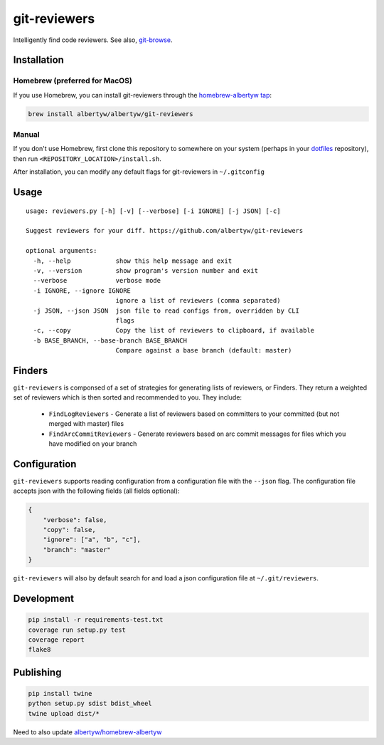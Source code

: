 git-reviewers
=============

|PyPI| |Python Versions|

|Codeship Status for albertyw/git-reviewers| |Dependency Status| |Code
Climate| |Test Coverage|

Intelligently find code reviewers.
See also, git-browse_.

Installation
------------

Homebrew (preferred for MacOS)
~~~~~~~~~~~~~~~~~~~~~~~~~~~~~~

If you use Homebrew, you can install git-reviewers through the
`homebrew-albertyw tap <https://github.com/albertyw/homebrew-albertyw>`__:

.. code:: bash

    brew install albertyw/albertyw/git-reviewers

Manual
~~~~~~

If you don't use Homebrew, first clone this repository to somewhere on your system
(perhaps in your dotfiles_
repository), then run ``<REPOSITORY_LOCATION>/install.sh``.

After installation, you can modify any default flags for git-reviewers
in ``~/.gitconfig``

Usage
-----

::

    usage: reviewers.py [-h] [-v] [--verbose] [-i IGNORE] [-j JSON] [-c]

    Suggest reviewers for your diff. https://github.com/albertyw/git-reviewers

    optional arguments:
      -h, --help            show this help message and exit
      -v, --version         show program's version number and exit
      --verbose             verbose mode
      -i IGNORE, --ignore IGNORE
                            ignore a list of reviewers (comma separated)
      -j JSON, --json JSON  json file to read configs from, overridden by CLI
                            flags
      -c, --copy            Copy the list of reviewers to clipboard, if available
      -b BASE_BRANCH, --base-branch BASE_BRANCH
                            Compare against a base branch (default: master)
Finders
-------

``git-reviewers`` is componsed of a set of strategies for generating lists of
reviewers, or Finders.  They return a weighted set of reviewers which is then
sorted and recommended to you.  They include:

 - ``FindLogReviewers`` - Generate a list of reviewers based on committers to
   your committed (but not merged with master) files
 - ``FindArcCommitReviewers`` - Generate reviewers based on arc commit messages
   for files which you have modified on your branch

Configuration
-------------

``git-reviewers`` supports reading configuration from a configuration file
with the ``--json`` flag.  The configuration file accepts json with the
following fields (all fields optional):

.. code:: json

    {
        "verbose": false,
        "copy": false,
        "ignore": ["a", "b", "c"],
        "branch": "master"
    }

``git-reviewers`` will also by default search for and load a json
configuration file at ``~/.git/reviewers``.

Development
-----------

.. code:: bash

    pip install -r requirements-test.txt
    coverage run setup.py test
    coverage report
    flake8

Publishing
----------

.. code:: bash

    pip install twine
    python setup.py sdist bdist_wheel
    twine upload dist/*

Need to also update `albertyw/homebrew-albertyw <https://github.com/albertyw/homebrew-albertyw>`_

.. _dotfiles: https://github.com/albertyw/dotfiles
.. _git-browse: https://github.com/albertyw/git-browse

.. |PyPI| image:: https://img.shields.io/pypi/v/git-reviewers.svg
   :target: https://github.com/albertyw/git-reviewers
.. |Python Versions| image:: https://img.shields.io/pypi/pyversions/git-reviewers.svg
   :target: https://github.com/albertyw/git-reviewers
.. |Codeship Status for albertyw/git-reviewers| image:: https://app.codeship.com/projects/17913cd0-3524-0135-2853-7e1f21584d06/status?branch=master
   :target: https://app.codeship.com/projects/227040
.. |Dependency Status| image:: https://pyup.io/repos/github/albertyw/git-reviewers/shield.svg
   :target: https://pyup.io/repos/github/albertyw/git-reviewers/
.. |Code Climate| image:: https://codeclimate.com/github/albertyw/git-reviewers/badges/gpa.svg
   :target: https://codeclimate.com/github/albertyw/git-reviewers
.. |Test Coverage| image:: https://codeclimate.com/github/albertyw/git-reviewers/badges/coverage.svg
   :target: https://codeclimate.com/github/albertyw/git-reviewers/coverage
